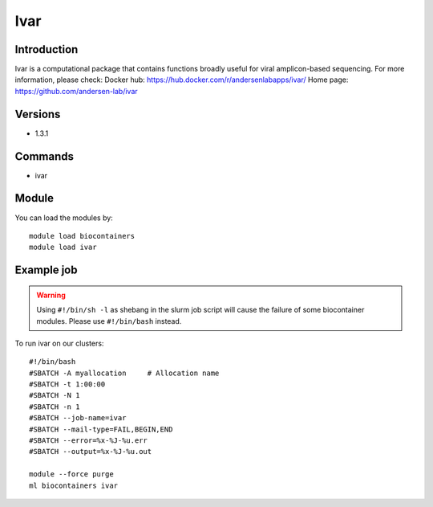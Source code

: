 .. _backbone-label:

Ivar
==============================

Introduction
~~~~~~~~
Ivar is a computational package that contains functions broadly useful for viral amplicon-based sequencing.
For more information, please check:
Docker hub: https://hub.docker.com/r/andersenlabapps/ivar/ 
Home page: https://github.com/andersen-lab/ivar

Versions
~~~~~~~~
- 1.3.1

Commands
~~~~~~~
- ivar

Module
~~~~~~~~
You can load the modules by::

    module load biocontainers
    module load ivar

Example job
~~~~~
.. warning::
    Using ``#!/bin/sh -l`` as shebang in the slurm job script will cause the failure of some biocontainer modules. Please use ``#!/bin/bash`` instead.

To run ivar on our clusters::

    #!/bin/bash
    #SBATCH -A myallocation     # Allocation name
    #SBATCH -t 1:00:00
    #SBATCH -N 1
    #SBATCH -n 1
    #SBATCH --job-name=ivar
    #SBATCH --mail-type=FAIL,BEGIN,END
    #SBATCH --error=%x-%J-%u.err
    #SBATCH --output=%x-%J-%u.out

    module --force purge
    ml biocontainers ivar

